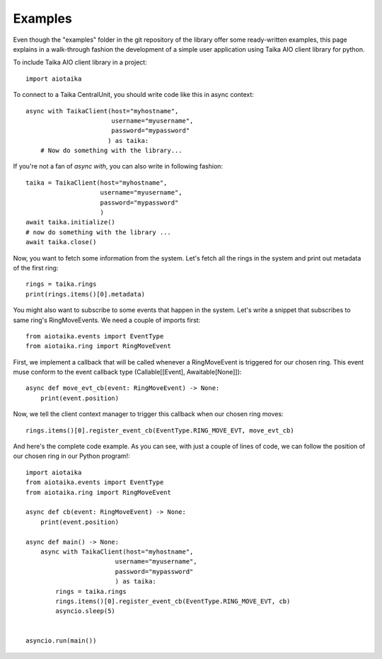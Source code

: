 ========
Examples
========

Even though the "examples" folder in the git repository of the library offer
some ready-written examples, this page explains in a walk-through fashion
the development of a simple user application using Taika AIO client library
for python.

To include Taika AIO client library in a project::

    import aiotaika

To connect to a Taika CentralUnit, you should write code like this in async
context::

    async with TaikaClient(host="myhostname",
                           username="myusername",
                           password="mypassword"
                          ) as taika:
        # Now do something with the library...

If you're not a fan of `async with`, you can also write in following fashion::

    taika = TaikaClient(host="myhostname",
                        username="myusername",
                        password="mypassword"
                        )
    await taika.initialize()
    # now do something with the library ...
    await taika.close()

Now, you want to fetch some information from the system. Let's fetch all the
rings in the system and print out metadata of the first ring::

    rings = taika.rings
    print(rings.items()[0].metadata)

You might also want to subscribe to some events that happen in the system.
Let's write a snippet that subscribes to same ring's RingMoveEvents. We need
a couple of imports first::

    from aiotaika.events import EventType
    from aiotaika.ring import RingMoveEvent

First, we implement a callback that will be called whenever a RingMoveEvent
is triggered for our chosen ring. This event muse conform to the event
callback type (Callable[[Event], Awaitable[None]])::

    async def move_evt_cb(event: RingMoveEvent) -> None:
        print(event.position)

Now, we tell the client context manager to trigger this callback when our
chosen ring moves::

    rings.items()[0].register_event_cb(EventType.RING_MOVE_EVT, move_evt_cb)

And here's the complete code example. As you can see, with just a couple of
lines of code, we can follow the position of our chosen ring in our Python
program!::

    import aiotaika
    from aiotaika.events import EventType
    from aiotaika.ring import RingMoveEvent

    async def cb(event: RingMoveEvent) -> None:
        print(event.position)

    async def main() -> None:
        async with TaikaClient(host="myhostname",
                            username="myusername",
                            password="mypassword"
                            ) as taika:
            rings = taika.rings
            rings.items()[0].register_event_cb(EventType.RING_MOVE_EVT, cb)
            asyncio.sleep(5)


    asyncio.run(main())
